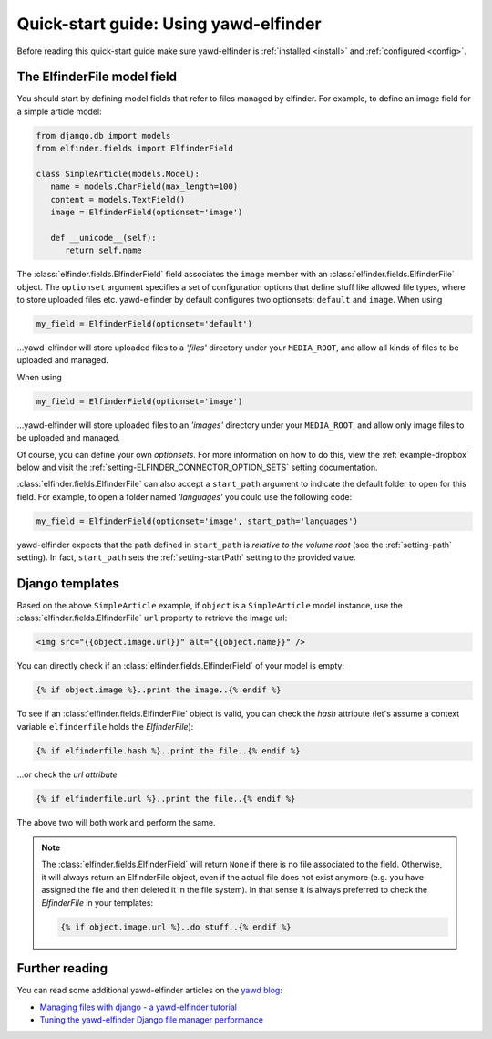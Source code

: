 *******************
Quick-start guide: Using yawd-elfinder
*******************

Before reading this quick-start guide make sure yawd-elfinder is 
:ref:`installed <install>` and :ref:`configured <config>`.

The ElfinderFile model field
============================

You should start by defining model fields that refer to files 
managed by elfinder. For example, to define an image field for a simple
article model:

.. code-block:: python

   from django.db import models
   from elfinder.fields import ElfinderField 

   class SimpleArticle(models.Model):
      name = models.CharField(max_length=100)
      content = models.TextField()
      image = ElfinderField(optionset='image')
    
      def __unicode__(self):
         return self.name
         
The :class:`elfinder.fields.ElfinderField` field associates the ``image``
member with an :class:`elfinder.fields.ElfinderFile` object. The ``optionset``
argument specifies a set of configuration options that define stuff like 
allowed file types, where to store uploaded files etc. yawd-elfinder by default
configures two optionsets: ``default`` and ``image``. When using

.. code-block:: python
   
   my_field = ElfinderField(optionset='default')

...yawd-elfinder will store uploaded files to a `'files'` directory under your 
``MEDIA_ROOT``, and allow all kinds of files to be uploaded and managed.

When using

.. code-block:: python

   my_field = ElfinderField(optionset='image')

...yawd-elfinder will store uploaded files to an `'images'` directory under your 
``MEDIA_ROOT``, and allow only image files to be uploaded and managed.

Of course, you can define your own *optionsets*. For more information on 
how to do this, view the :ref:`example-dropbox` below and visit the
:ref:`setting-ELFINDER_CONNECTOR_OPTION_SETS` setting documentation.

:class:`elfinder.fields.ElfinderFile` can also accept a ``start_path`` argument
to indicate the default folder to open for this field. For example, to open
a folder named *'languages'* you could use the following code:

.. code-block:: python

   my_field = ElfinderField(optionset='image', start_path='languages')
   
yawd-elfinder expects that the path defined in ``start_path`` is *relative to
the volume root* (see the :ref:`setting-path` setting). In fact, 
``start_path`` sets the  :ref:`setting-startPath` setting to the
provided value.


Django templates
================

Based on the above ``SimpleArticle`` example, if ``object`` is a 
``SimpleArticle`` model instance, use the 
:class:`elfinder.fields.ElfinderFile` ``url`` property to retrieve the 
image url:

.. code-block:: django
   
   <img src="{{object.image.url}}" alt="{{object.name}}" />
   
You can directly check if an :class:`elfinder.fields.ElfinderField` of your model
is empty:

.. code-block:: django

	{% if object.image %}..print the image..{% endif %}

To see if an :class:`elfinder.fields.ElfinderFile` object 
is valid, you can check the `hash` attribute (let's assume a context variable
``elfinderfile`` holds the `ElfinderFile`):

.. code-block:: django

	{% if elfinderfile.hash %}..print the file..{% endif %}
	
...or check the `url attribute`

.. code-block:: django

	{% if elfinderfile.url %}..print the file..{% endif %}

The above two will both work and perform the same.

.. note::
 
	The :class:`elfinder.fields.ElfinderField` will
	return ``None`` if there is no file associated to the field. Otherwise,
	it will always return an ElfinderFile object, even if the actual file
	does not exist anymore (e.g. you have assigned the file and then 
	deleted it in the file system). In that sense it is always preferred
	to check the `ElfinderFile` in your templates:
	
	.. code-block:: django
	
		{% if object.image.url %}..do stuff..{% endif %}

Further reading
===============

You can read some additional  yawd-elfinder articles on the 
`yawd blog <http://blog.yawd.eu/tag/yawd-elfinder/>`_:

* `Managing files with django - a yawd-elfinder tutorial <http://blog.yawd.eu/2012/managing-files-with-django-yawd-elfinder-tutorial/>`_
* `Tuning the yawd-elfinder Django file manager performance <http://blog.yawd.eu/2012/tuning-yawd-elfinder-django-file-manager-performan/>`_
